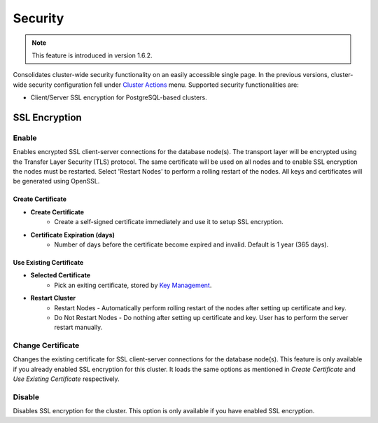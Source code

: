 Security
---------

.. Note:: This feature is introduced in version 1.6.2.

Consolidates cluster-wide security functionality on an easily accessible single page. In the previous versions, cluster-wide security configuration fell under `Cluster Actions <overview.html#actions>`_ menu. Supported security functionalities are:

- Client/Server SSL encryption for PostgreSQL-based clusters.

SSL Encryption
+++++++++++++++

Enable
``````

Enables encrypted SSL client-server connections for the database node(s). The transport layer will be encrypted using the Transfer Layer Security (TLS) protocol. The same certificate will be used on all nodes and to enable SSL encryption the nodes must be restarted. Select 'Restart Nodes' to perform a rolling restart of the nodes. All keys and certificates will be generated using OpenSSL.

Create Certificate
'''''''''''''''''''

* **Create Certificate**
	- Create a self-signed certificate immediately and use it to setup SSL encryption.

* **Certificate Expiration (days)**
	- Number of days before the certificate become expired and invalid. Default is 1 year (365 days).
	
Use Existing Certificate
''''''''''''''''''''''''

* **Selected Certificate**
	- Pick an exiting certificate, stored by `Key Management <../../user-guide/index.html#key-management>`_.

* **Restart Cluster**
	- Restart Nodes - Automatically perform rolling restart of the nodes after setting up certificate and key.
	- Do Not Restart Nodes - Do nothing after setting up certificate and key. User has to perform the server restart manually.

Change Certificate
``````````````````

Changes the existing certificate for SSL client-server connections for the database node(s). This feature is only available if you already enabled SSL encryption for this cluster. It loads the same options as mentioned in *Create Certificate* and *Use Existing Certificate* respectively.

Disable
````````

Disables SSL encryption for the cluster. This option is only available if you have enabled SSL encryption.
